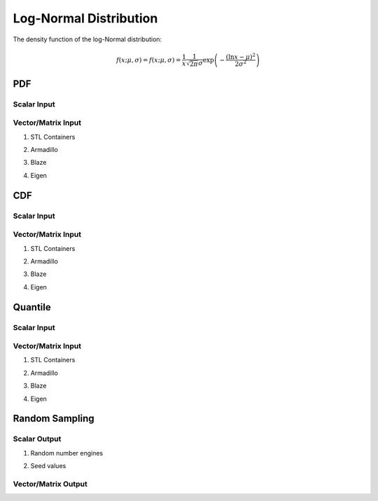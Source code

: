 .. Copyright (c) 2011--2018 Keith O'Hara

   Distributed under the terms of the Apache License, Version 2.0.

   The full license is in the file LICENSE, distributed with this software.

Log-Normal Distribution
=======================

The density function of the log-Normal distribution:

.. math::

   f(x; \mu, \sigma) = f(x; \mu, \sigma) = \frac{1}{x} \frac{1}{\sqrt{2 \pi} \sigma} \exp \left( - \frac{(\ln x-\mu)^2}{2 \sigma^2} \right)

PDF
---

Scalar Input
~~~~~~~~~~~~

.. _dlnorm-func-ref1:
.. doxygenfunction:: dlnorm(const T1, const T2, const T3, const bool)
   :project: statslib

Vector/Matrix Input
~~~~~~~~~~~~~~~~~~~

1. STL Containers

.. _dlnorm-func-ref2:
.. doxygenfunction:: dlnorm(const std::vector<eT>&, const T1, const T2, const bool)
   :project: statslib

2. Armadillo

.. _dlnorm-func-ref3:
.. doxygenfunction:: dlnorm(const ArmaMat<eT>&, const T1, const T2, const bool)
   :project: statslib

3. Blaze

.. _dlnorm-func-ref4:
.. doxygenfunction:: dlnorm(const BlazeMat<eT, To>&, const T1, const T2, const bool)
   :project: statslib

4. Eigen

.. _dlnorm-func-ref5:
.. doxygenfunction:: dlnorm(const EigenMat<eT, iTr, iTc>&, const T1, const T2, const bool)
   :project: statslib

CDF
---

Scalar Input
~~~~~~~~~~~~

.. _plnorm-func-ref1:
.. doxygenfunction:: plnorm(const T1, const T2, const T3, const bool)
   :project: statslib

Vector/Matrix Input
~~~~~~~~~~~~~~~~~~~

1. STL Containers

.. _plnorm-func-ref2:
.. doxygenfunction:: plnorm(const std::vector<eT>&, const T1, const T2, const bool)
   :project: statslib

2. Armadillo

.. _plnorm-func-ref3:
.. doxygenfunction:: plnorm(const ArmaMat<eT>&, const T1, const T2, const bool)
   :project: statslib

3. Blaze

.. _plnorm-func-ref4:
.. doxygenfunction:: plnorm(const BlazeMat<eT, To>&, const T1, const T2, const bool)
   :project: statslib

4. Eigen

.. _plnorm-func-ref5:
.. doxygenfunction:: plnorm(const EigenMat<eT, iTr, iTc>&, const T1, const T2, const bool)
   :project: statslib

Quantile
--------

Scalar Input
~~~~~~~~~~~~

.. _qlnorm-func-ref1:
.. doxygenfunction:: qlnorm(const T1, const T2, const T3)
   :project: statslib

Vector/Matrix Input
~~~~~~~~~~~~~~~~~~~

1. STL Containers

.. _qlnorm-func-ref2:
.. doxygenfunction:: qlnorm(const std::vector<eT>&, const T1, const T2)
   :project: statslib

2. Armadillo

.. _qlnorm-func-ref3:
.. doxygenfunction:: qlnorm(const ArmaMat<eT>&, const T1, const T2)
   :project: statslib

3. Blaze

.. _qlnorm-func-ref4:
.. doxygenfunction:: qlnorm(const BlazeMat<eT, To>&, const T1, const T2)
   :project: statslib

4. Eigen

.. _qlnorm-func-ref5:
.. doxygenfunction:: qlnorm(const EigenMat<eT, iTr, iTc>&, const T1, const T2)
   :project: statslib

Random Sampling
---------------

Scalar Output
~~~~~~~~~~~~~

1. Random number engines

.. _rlnorm-func-ref1:
.. doxygenfunction:: rlnorm(const T1, const T2, rand_engine_t&)
   :project: statslib

2. Seed values

.. _rlnorm-func-ref2:
.. doxygenfunction:: rlnorm(const T1, const T2, const ullint_t)
   :project: statslib

Vector/Matrix Output
~~~~~~~~~~~~~~~~~~~~

.. _rlnorm-func-ref3:
.. doxygenfunction:: rlnorm(const ullint_t, const ullint_t, const T1, const T2)
   :project: statslib
